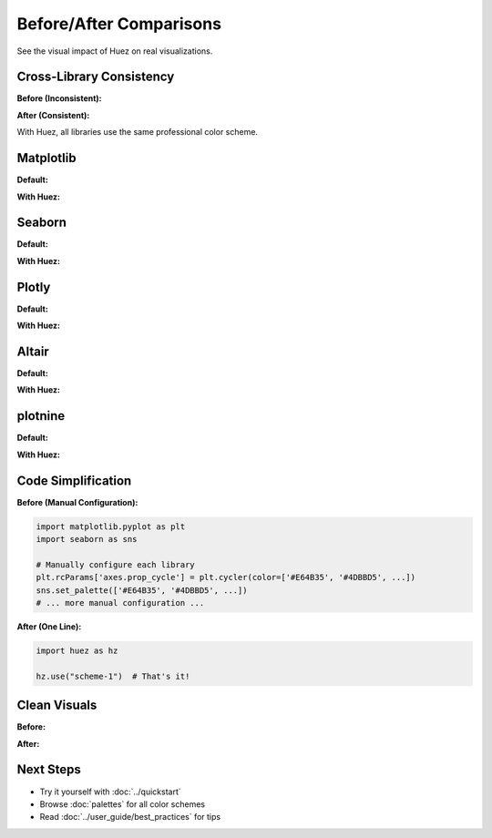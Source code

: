 Before/After Comparisons
========================

See the visual impact of Huez on real visualizations.

Cross-Library Consistency
--------------------------

**Before (Inconsistent):**

.. image:: /_static/comparison/inconsistent_before.png
   :width: 45%
   :alt: Before Huez

**After (Consistent):**

.. image:: /_static/comparison/consistent_after.png
   :width: 45%
   :alt: After Huez

With Huez, all libraries use the same professional color scheme.

Matplotlib
----------

**Default:**

.. image:: /_static/comparison/matplotlib_default_lines.png
   :width: 45%

**With Huez:**

.. image:: /_static/comparison/matplotlib_huez_lines.png
   :width: 45%

Seaborn
-------

**Default:**

.. image:: /_static/comparison/seaborn_default_lines.png
   :width: 45%

**With Huez:**

.. image:: /_static/comparison/seaborn_huez_lines.png
   :width: 45%

Plotly
------

**Default:**

.. image:: /_static/comparison/plotly_default_scatter.png
   :width: 45%

**With Huez:**

.. image:: /_static/comparison/plotly_huez_scatter.png
   :width: 45%

Altair
------

**Default:**

.. image:: /_static/comparison/altair_default_bars.png
   :width: 45%

**With Huez:**

.. image:: /_static/comparison/altair_huez_bars.png
   :width: 45%

plotnine
--------

**Default:**

.. image:: /_static/comparison/plotnine_default_bars.png
   :width: 45%

**With Huez:**

.. image:: /_static/comparison/plotnine_huez_bars.png
   :width: 45%

Code Simplification
-------------------

**Before (Manual Configuration):**

.. code-block:: python

   import matplotlib.pyplot as plt
   import seaborn as sns
   
   # Manually configure each library
   plt.rcParams['axes.prop_cycle'] = plt.cycler(color=['#E64B35', '#4DBBD5', ...])
   sns.set_palette(['#E64B35', '#4DBBD5', ...])
   # ... more manual configuration ...

**After (One Line):**

.. code-block:: python

   import huez as hz
   
   hz.use("scheme-1")  # That's it!

Clean Visuals
-------------

**Before:**

.. image:: /_static/comparison/clean_before.png
   :width: 45%
   :alt: Cluttered default styles

**After:**

.. image:: /_static/comparison/clean_after.png
   :width: 45%
   :alt: Clean professional styling

Next Steps
----------

- Try it yourself with :doc:`../quickstart`
- Browse :doc:`palettes` for all color schemes
- Read :doc:`../user_guide/best_practices` for tips



